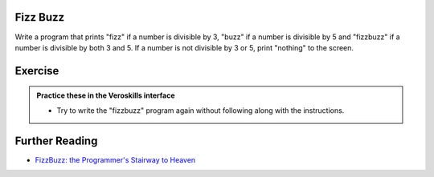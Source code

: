 Fizz Buzz
=========

Write a program that prints "fizz" if a number is divisible by 3, "buzz" if a number is divisible by 5 and "fizzbuzz" if a number is divisible by both 3 and 5. If a number is not divisible by 3 or 5, print "nothing" to the screen.

Exercise
========

.. admonition:: Practice these in the Veroskills interface

   - Try to write the "fizzbuzz" program again without following along with the instructions.

Further Reading
===============

- `FizzBuzz: the Programmer's Stairway to Heaven <https://blog.codinghorror.com/fizzbuzz-the-programmers-stairway-to-heaven/>`_ 